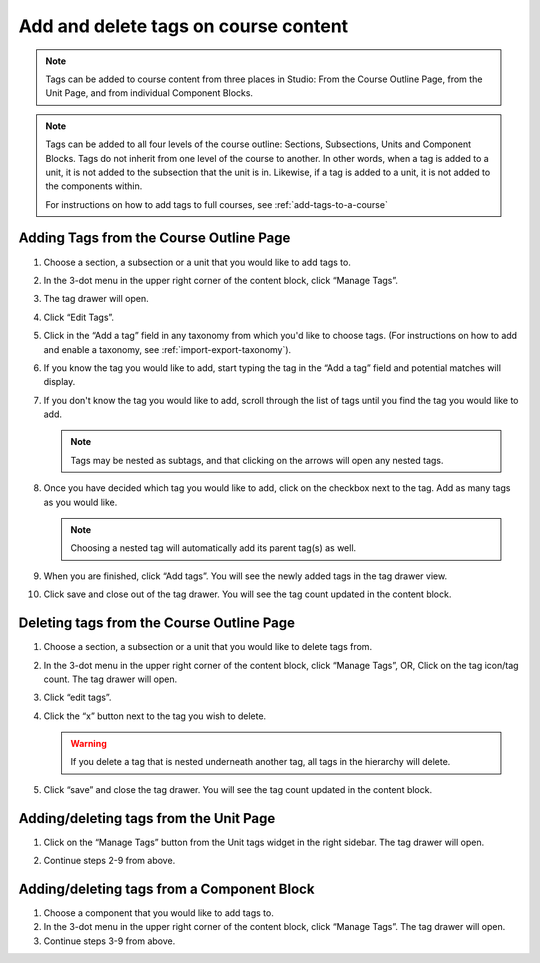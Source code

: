 Add and delete tags on course content
#####################################

.. note::

     Tags can be added to course content from three places in Studio: From the
     Course Outline Page, from the Unit Page, and from individual Component
     Blocks.

.. note::

     Tags can be added to all four levels of the course outline: Sections,
     Subsections, Units and Component Blocks. Tags do not inherit from one level
     of the course to another. In other words, when a tag is added to a unit, it
     is not added to the subsection that the unit is in. Likewise, if a tag is
     added to a unit, it is not added to the components within. 
     
     For instructions on how to add tags to full courses, see
     :ref:`add-tags-to-a-course`
     
Adding Tags from the Course Outline Page
****************************************

#. Choose a section, a subsection or a unit that you would like to add tags to.

#. In the 3-dot menu in the upper right corner of the content block, click
   “Manage Tags”.

   .. image:: /_images/educator_how_tos/ctag_course_tag_step1a_dropdown.png
      :alt: Screenshot of clicking Manage tags from the hamburger menu.

#. The tag drawer will open.

   .. image:: /_images/educator_how_tos/ctag_course_tag_step1b.png
      :alt: Screenshot of tag drawer opening.

#. Click “Edit Tags”.

#. Click in the “Add a tag” field in any taxonomy from which you'd like to
   choose tags. (For instructions on how to add and enable a taxonomy, see
   :ref:`import-export-taxonomy`).

   .. image:: /_images/educator_how_tos/ctag_course_tag_step3.png
      :alt: Screenshot of clicking in the Add a tag field.

#. If you know the tag you would like to add, start typing the tag in the “Add a
   tag” field and potential matches will display.
   
   .. image:: /_images/educator_how_tos/ctag_course_tag_step4.png
      :alt: Screenshot of field matches displaying beneath the Add a tag field.
   
#. If you don't know the tag you would like to add, scroll through the list of tags until you find the tag you would like to add.

   .. note::

      Tags may be nested as subtags, and that clicking on the arrows will open any nested tags.
   
   .. image:: /_images/educator_how_tos/ctag_course_tag_step5.png
      :alt: Screenshot of arrows next to tags with nested subtags.

#. Once you have decided which tag you would like to add, click on the checkbox
   next to the tag. Add as many tags as you would like.
   
   .. note:: 
      
      Choosing a nested tag will automatically add its parent tag(s) as well. 
   
   .. image:: /_images/educator_how_tos/ctag_course_tag_step6.png
      :alt: Screenshot of parent tags being automatically added.

#. When you are finished, click “Add tags”. You will see the newly added tags in the tag drawer view.
   
   .. image:: /_images/educator_how_tos/ctag_course_tag_step7.png
      :alt: Screenshot of added tags in the tag drawer.

#. Click save and close out of the tag drawer. You will see the tag count
   updated in the content block.
   
   .. image:: /_images/educator_how_tos/ctag_course_tag_step8_card.png
      :alt: Screenshot of the tag count under the Course tags field.

Deleting tags from the Course Outline Page
******************************************

#. Choose a section, a subsection or a unit that you would like to delete tags
   from.

#. In the 3-dot menu in the upper right corner of the content block, click
   “Manage Tags”, OR, Click on the tag icon/tag count. The tag drawer will open.

#. Click “edit tags”.

#. Click the “x” button next to the tag you wish to delete.

   .. warning:: 

      If you delete a tag that is nested underneath another tag, all tags in the hierarchy will delete.
   
   .. image:: /_images/educator_how_tos/ctag_course_tag_del_step3.png
      :alt: Screenshot of x button next to tag.

#. Click “save” and close the tag drawer. You will see the tag count updated in
   the content block.

Adding/deleting tags from the Unit Page
***************************************

#. Click on the “Manage Tags” button from the Unit tags widget in the right
   sidebar. The tag drawer will open.

   .. image:: /_images/educator_how_tos/ctag_add_delete_unit_page.png
      :alt: Screenshot of tag drawer opening.

#. Continue steps 2-9 from above.

Adding/deleting tags from a Component Block
*******************************************

#. Choose a component that you would like to add tags to.

#. In the 3-dot menu in the upper right corner of the content block, click
   “Manage Tags”. The tag drawer will open.

#. Continue steps 3-9 from above.